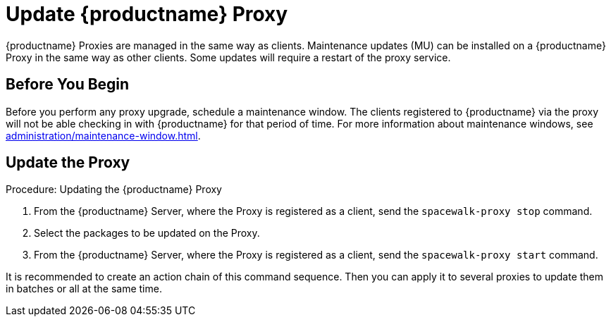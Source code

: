 [[update.suse.manager.proxy]]
= Update {productname} Proxy

{productname} Proxies are managed in the same way as clients.
Maintenance updates (MU) can be installed on a {productname} Proxy in the same way as other clients.
Some updates will require a restart of the proxy service.

// a remote command (or a salt state) can perform the restart.
// Creating an Action Chain can help with this task.
// With an action chain you can update proxies on batches, or all at the same time:
// These are the basic steps to run:
////
1. Run a salt command: `spacewalk-proxy stop`
2. Update the packages
3. Run a salt command: `spacewalk-proxy start`
////



== Before You Begin

Before you perform any proxy upgrade, schedule a maintenance window.
The clients registered to {productname} via the proxy will not be able checking in with {productname} for that period of time.
For more information about maintenance windows, see xref:administration/maintenance-window.adoc[].




== Update the Proxy

.Procedure: Updating the {productname} Proxy

. From the {productname} Server, where the Proxy is registered as a client, send the [command]``spacewalk-proxy stop`` command.

. Select the packages to be updated on the Proxy.

. From the {productname} Server, where the Proxy is registered as a client, send the [command]``spacewalk-proxy start`` command.

It is recommended to create an action chain of this command sequence.
Then you can apply it to several proxies to update them in batches or all at the same time.
